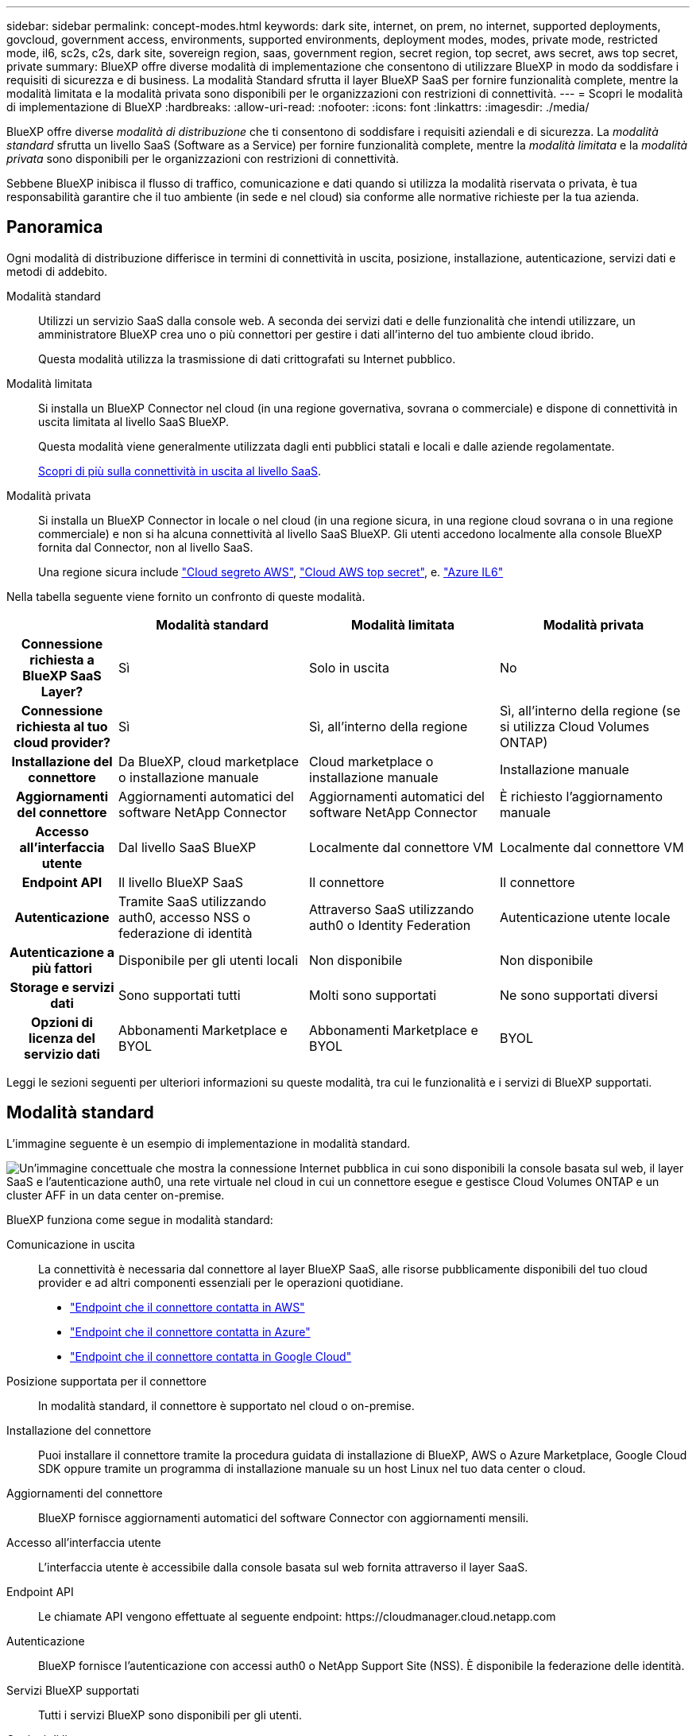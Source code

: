 ---
sidebar: sidebar 
permalink: concept-modes.html 
keywords: dark site, internet, on prem, no internet, supported deployments, govcloud, government access, environments, supported environments, deployment modes, modes, private mode, restricted mode, il6, sc2s, c2s, dark site, sovereign region, saas, government region, secret region, top secret, aws secret, aws top secret, private 
summary: BlueXP offre diverse modalità di implementazione che consentono di utilizzare BlueXP in modo da soddisfare i requisiti di sicurezza e di business. La modalità Standard sfrutta il layer BlueXP SaaS per fornire funzionalità complete, mentre la modalità limitata e la modalità privata sono disponibili per le organizzazioni con restrizioni di connettività. 
---
= Scopri le modalità di implementazione di BlueXP
:hardbreaks:
:allow-uri-read: 
:nofooter: 
:icons: font
:linkattrs: 
:imagesdir: ./media/


[role="lead"]
BlueXP offre diverse _modalità di distribuzione_ che ti consentono di soddisfare i requisiti aziendali e di sicurezza. La _modalità standard_ sfrutta un livello SaaS (Software as a Service) per fornire funzionalità complete, mentre la _modalità limitata_ e la _modalità privata_ sono disponibili per le organizzazioni con restrizioni di connettività.

Sebbene BlueXP inibisca il flusso di traffico, comunicazione e dati quando si utilizza la modalità riservata o privata, è tua responsabilità garantire che il tuo ambiente (in sede e nel cloud) sia conforme alle normative richieste per la tua azienda.



== Panoramica

Ogni modalità di distribuzione differisce in termini di connettività in uscita, posizione, installazione, autenticazione, servizi dati e metodi di addebito.

Modalità standard:: Utilizzi un servizio SaaS dalla console web. A seconda dei servizi dati e delle funzionalità che intendi utilizzare, un amministratore BlueXP crea uno o più connettori per gestire i dati all'interno del tuo ambiente cloud ibrido.
+
--
Questa modalità utilizza la trasmissione di dati crittografati su Internet pubblico.

--
Modalità limitata:: Si installa un BlueXP Connector nel cloud (in una regione governativa, sovrana o commerciale) e dispone di connettività in uscita limitata al livello SaaS BlueXP.
+
--
Questa modalità viene generalmente utilizzata dagli enti pubblici statali e locali e dalle aziende regolamentate.

<<Modalità limitata,Scopri di più sulla connettività in uscita al livello SaaS>>.

--
Modalità privata:: Si installa un BlueXP Connector in locale o nel cloud (in una regione sicura, in una regione cloud sovrana o in una regione commerciale) e non si ha alcuna connettività al livello SaaS BlueXP. Gli utenti accedono localmente alla console BlueXP fornita dal Connector, non al livello SaaS.
+
--
Una regione sicura include https://aws.amazon.com/federal/secret-cloud/["Cloud segreto AWS"^], https://aws.amazon.com/federal/top-secret-cloud/["Cloud AWS top secret"^], e. https://learn.microsoft.com/en-us/azure/compliance/offerings/offering-dod-il6["Azure IL6"^]

--


Nella tabella seguente viene fornito un confronto di queste modalità.

[cols="16h,28,28,28"]
|===
|  | Modalità standard | Modalità limitata | Modalità privata 


| Connessione richiesta a BlueXP SaaS Layer? | Sì | Solo in uscita | No 


| Connessione richiesta al tuo cloud provider? | Sì | Sì, all'interno della regione | Sì, all'interno della regione (se si utilizza Cloud Volumes ONTAP) 


| Installazione del connettore | Da BlueXP, cloud marketplace o installazione manuale | Cloud marketplace o installazione manuale | Installazione manuale 


| Aggiornamenti del connettore | Aggiornamenti automatici del software NetApp Connector | Aggiornamenti automatici del software NetApp Connector | È richiesto l'aggiornamento manuale 


| Accesso all'interfaccia utente | Dal livello SaaS BlueXP | Localmente dal connettore VM | Localmente dal connettore VM 


| Endpoint API | Il livello BlueXP SaaS | Il connettore | Il connettore 


| Autenticazione | Tramite SaaS utilizzando auth0, accesso NSS o federazione di identità | Attraverso SaaS utilizzando auth0 o Identity Federation | Autenticazione utente locale 


| Autenticazione a più fattori | Disponibile per gli utenti locali | Non disponibile | Non disponibile 


| Storage e servizi dati | Sono supportati tutti | Molti sono supportati | Ne sono supportati diversi 


| Opzioni di licenza del servizio dati | Abbonamenti Marketplace e BYOL | Abbonamenti Marketplace e BYOL | BYOL 
|===
Leggi le sezioni seguenti per ulteriori informazioni su queste modalità, tra cui le funzionalità e i servizi di BlueXP supportati.



== Modalità standard

L'immagine seguente è un esempio di implementazione in modalità standard.

image:diagram-standard-mode.png["Un'immagine concettuale che mostra la connessione Internet pubblica in cui sono disponibili la console basata sul web, il layer SaaS e l'autenticazione auth0, una rete virtuale nel cloud in cui un connettore esegue e gestisce Cloud Volumes ONTAP e un cluster AFF in un data center on-premise."]

BlueXP funziona come segue in modalità standard:

Comunicazione in uscita:: La connettività è necessaria dal connettore al layer BlueXP SaaS, alle risorse pubblicamente disponibili del tuo cloud provider e ad altri componenti essenziali per le operazioni quotidiane.
+
--
* link:task-install-connector-aws-bluexp.html#step-1-set-up-networking["Endpoint che il connettore contatta in AWS"]
* link:task-install-connector-azure-bluexp.html#step-1-set-up-networking["Endpoint che il connettore contatta in Azure"]
* link:task-install-connector-google-bluexp-gcloud.html#step-1-set-up-networking["Endpoint che il connettore contatta in Google Cloud"]


--
Posizione supportata per il connettore:: In modalità standard, il connettore è supportato nel cloud o on-premise.
Installazione del connettore:: Puoi installare il connettore tramite la procedura guidata di installazione di BlueXP, AWS o Azure Marketplace, Google Cloud SDK oppure tramite un programma di installazione manuale su un host Linux nel tuo data center o cloud.
Aggiornamenti del connettore:: BlueXP fornisce aggiornamenti automatici del software Connector con aggiornamenti mensili.
Accesso all'interfaccia utente:: L'interfaccia utente è accessibile dalla console basata sul web fornita attraverso il layer SaaS.
Endpoint API:: Le chiamate API vengono effettuate al seguente endpoint:
\https://cloudmanager.cloud.netapp.com
Autenticazione:: BlueXP fornisce l'autenticazione con accessi auth0 o NetApp Support Site (NSS). È disponibile la federazione delle identità.
Servizi BlueXP supportati:: Tutti i servizi BlueXP sono disponibili per gli utenti.
Opzioni di licenza supportate:: Gli abbonamenti Marketplace e BYOL sono supportati con la modalità standard; tuttavia, le opzioni di licenza supportate dipendono dal servizio BlueXP in uso. Consulta la documentazione relativa a ciascun servizio per ulteriori informazioni sulle opzioni di licenza disponibili.
Come iniziare con la modalità standard:: Accedere alla https://console.bluexp.netapp.com["Console BlueXP basata su web"^] e iscriverti.
+
--
link:task-quick-start-standard-mode.html["Scopri come iniziare a utilizzare la modalità standard"].

--




== Modalità limitata

L'immagine seguente è un esempio di implementazione in modalità limitata.

image:diagram-restricted-mode.png["Un'immagine concettuale che mostra la connessione Internet pubblica in cui sono disponibili il layer SaaS e l'autenticazione auth0, una rete virtuale nel cloud in cui un connettore è in esecuzione e fornisce l'accesso alla console basata sul web e gestisce Cloud Volumes ONTAP e un cluster AFF in un data center on-premise."]

BlueXP funziona come segue in modalità limitata:

Comunicazione in uscita:: Il connettore richiede connettività in uscita al livello SaaS BlueXP per servizi dati, aggiornamenti software, autenticazione e trasmissione di metadati.
+
--
Il layer BlueXP SaaS non avvia la comunicazione con il connettore. Tutte le comunicazioni vengono avviate dal connettore, che può estrarre o trasferire i dati da o verso il layer SaaS secondo necessità.

È inoltre necessaria una connessione per le risorse del cloud provider dall'interno della regione.

--
Posizione supportata per il connettore:: In modalità limitata, il connettore è supportato nel cloud: In un'area governativa, in un'area sovrana o in un'area commerciale.
Installazione del connettore:: L'installazione del connettore è possibile da AWS o Azure Marketplace o da un'installazione manuale sul proprio host Linux.
Aggiornamenti del connettore:: BlueXP fornisce aggiornamenti automatici del software Connector con aggiornamenti mensili.
Accesso all'interfaccia utente:: L'interfaccia utente è accessibile dalla macchina virtuale del connettore implementata nella regione del cloud.
Endpoint API:: Le chiamate API vengono effettuate alla macchina virtuale del connettore.
Autenticazione:: L'autenticazione viene fornita tramite il servizio cloud di BlueXP utilizzando auth0. È disponibile anche la federazione delle identità.
Servizi BlueXP supportati:: BlueXP supporta i seguenti servizi di storage e dati in modalità limitata:
+
--
[cols="2*"]
|===
| Servizi supportati | Note 


| Azure NetApp Files | Supporto completo 


| Backup e recovery | Supportato in regioni governative e commerciali con modalità limitata. Non supportato nelle regioni sovrane con modalità limitata. In modalità limitata, il backup e recovery di BlueXP  supporta il backup e il ripristino dei soli dati del volume ONTAP. https://docs.netapp.com/us-en/bluexp-backup-recovery/concept-protection-journey.html#support-when-using-restricted-mode["Consente di visualizzare l'elenco delle destinazioni di backup supportate per i dati ONTAP"^] Il backup e il ripristino dei dati delle applicazioni e dei dati delle macchine virtuali non sono supportati. 


| Classificazione  a| 
Supportato nelle regioni governative con modalità limitata. Non supportato in aree commerciali o in aree sovrane con modalità limitata.



| Cloud Volumes ONTAP | Supporto completo 


| Portafoglio digitale | Per la modalità limitata, puoi utilizzare il portafoglio digitale con le opzioni di licenza supportate elencate di seguito. 


| Cluster ONTAP on-premise | Sono supportati sia il rilevamento con un connettore che il rilevamento senza un connettore (rilevamento diretto). Quando si rileva un cluster on-premises con un connettore, la visualizzazione avanzata (System Manager) non è supportata. 


| Replica | Supportato nelle regioni governative con modalità limitata. Non supportato in aree commerciali o in aree sovrane con modalità limitata. 
|===
--
Opzioni di licenza supportate:: Con la modalità limitata sono supportate le seguenti opzioni di licenza:
+
--
* Abbonamenti al marketplace (contratti orari e annuali)
+
Tenere presente quanto segue:

+
** Per Cloud Volumes ONTAP, sono supportate solo le licenze basate sulla capacità.
** In Azure, i contratti annuali non sono supportati dalle regioni governative.


* BYOL
+
Per Cloud Volumes ONTAP, BYOL supporta sia licenze basate su capacità che licenze basate su nodo.



--
Come iniziare con la modalità limitata:: È necessario attivare la modalità limitata quando si crea l'account BlueXP.
+
--
Se non hai ancora un'organizzazione, ti verrà chiesto di crearne una e di abilitare la modalità con restrizioni quando accedi a BlueXP per la prima volta da un connettore installato manualmente o creato dal marketplace del tuo provider cloud.

Tenere presente che non è possibile modificare l'impostazione della modalità limitata dopo che BlueXP  ha creato l'organizzazione. Non puoi attivare la modalità limitata in un secondo momento e non puoi disattivarla in un secondo momento.

* link:task-quick-start-restricted-mode.html["Scopri come iniziare a utilizzare la modalità limitata"].


--




== Modalità privata

In modalità privata, è possibile installare un connettore on-premise o nel cloud e utilizzare BlueXP  per gestire i dati nel cloud ibrido. Non è disponibile alcuna connettività al livello BlueXP SaaS.

L'immagine seguente mostra un esempio di implementazione in modalità privata in cui il connettore è installato nel cloud e gestisce sia Cloud Volumes ONTAP che un cluster ONTAP on-premise.

image:diagram-private-mode-cloud.png["Un'immagine concettuale che mostra una rete virtuale nel cloud in cui è in esecuzione un connettore e fornisce l'accesso alla console basata sul web, e gestisce Cloud Volumes ONTAP e un cluster AFF in un data center on-premise."]

La seconda immagine mostra un esempio di implementazione in modalità privata dove il connettore è installato on-premise, gestisce un cluster ONTAP on-premise e fornisce accesso ai servizi dati BlueXP  supportati.

image:diagram-private-mode-onprem.png["Un'immagine concettuale che mostra un data center on-premise in cui un connettore è in esecuzione e fornisce accesso alla console basata sul Web, ai servizi dati BlueXP e gestisce un cluster AFF in un data center on-premise."]

BlueXP funziona come segue in modalità privata:

Comunicazione in uscita:: Non è richiesta alcuna connettività in uscita per il layer BlueXP SaaS. Tutti i pacchetti, le dipendenze e i componenti essenziali vengono forniti con il connettore e forniti dalla macchina locale. La connettività alle risorse pubblicamente disponibili del tuo cloud provider è necessaria solo se stai implementando Cloud Volumes ONTAP.
Posizione supportata per il connettore:: In modalità privata, il connettore è supportato nel cloud o on-premise.
Installazione del connettore:: Le installazioni manuali del connettore sono supportate sul vostro host Linux nel cloud o in sede.
Aggiornamenti del connettore:: È necessario aggiornare manualmente il software del connettore. Il software Connector viene pubblicato sul sito di supporto NetApp a intervalli non definiti.
Accesso all'interfaccia utente:: L'interfaccia utente è accessibile dal connettore implementato nell'area cloud o in sede.
Endpoint API:: Le chiamate API vengono effettuate alla macchina virtuale del connettore.
Autenticazione:: L'autenticazione viene fornita attraverso la gestione e l'accesso degli utenti locali. L'autenticazione non viene fornita attraverso il servizio cloud di BlueXP.
Servizi BlueXP supportati nelle implementazioni cloud:: BlueXP supporta i seguenti servizi di storage e dati in modalità privata quando il connettore viene installato nel cloud:
+
--
[cols="2*"]
|===
| Servizi supportati | Note 


| Backup e recovery | Supportato nelle aree commerciali di AWS e Azure. Non supportato in Google Cloud o in https://aws.amazon.com/federal/secret-cloud/["Cloud segreto AWS"^], https://aws.amazon.com/federal/top-secret-cloud/["Cloud AWS top secret"^]o https://learn.microsoft.com/en-us/azure/compliance/offerings/offering-dod-il6["Azure IL6"^] in modalità privata, il backup e ripristino di BlueXP  supporta il backup e il ripristino dei soli dati del volume ONTAP. https://docs.netapp.com/us-en/bluexp-backup-recovery/concept-protection-journey.html#support-when-using-private-mode["Consente di visualizzare l'elenco delle destinazioni di backup supportate per i dati ONTAP"^] Il backup e il ripristino dei dati delle applicazioni e dei dati delle macchine virtuali non sono supportati. 


| Cloud Volumes ONTAP | Poiché non è disponibile l'accesso a Internet, non sono disponibili le seguenti funzioni: Aggiornamenti software automatici e AutoSupport. 


| Portafoglio digitale | È possibile utilizzare il portafoglio digitale con le opzioni di licenza supportate elencate di seguito per la modalità privata. 


| Cluster ONTAP on-premise | Richiede la connettività dal cloud (dove è installato il connettore) all'ambiente on-premise.

Il rilevamento senza connettore (rilevamento diretto) non è supportato. 
|===
--
Servizi BlueXP supportati nelle distribuzioni on-premise:: BlueXP supporta i seguenti servizi di storage e dati con modalità privata quando il connettore viene installato in sede:
+
--
[cols="2*"]
|===
| Servizi supportati | Note 


| Backup e recovery  a| 
In modalità privata, il backup e recovery di BlueXP supporta il backup e il ripristino dei soli dati del volume ONTAP. https://docs.netapp.com/us-en/bluexp-backup-recovery/concept-protection-journey.html#support-when-using-private-mode["Visualizza l'elenco delle destinazioni di backup supportate per i dati dei volumi ONTAP"^]

Il backup e il ripristino dei dati delle applicazioni e dei dati delle macchine virtuali non sono supportati.



| Classificazione  a| 
* Le uniche origini dati supportate sono quelle che è possibile rilevare localmente.
+
https://docs.netapp.com/us-en/bluexp-classification/task-deploy-compliance-dark-site.html#supported-data-sources["Visualizzare le fonti che è possibile scoprire localmente"^]

* Le funzioni che richiedono l'accesso a Internet in uscita non sono supportate.
+
https://docs.netapp.com/us-en/bluexp-classification/task-deploy-compliance-dark-site.html#limitations["Visualizza le limitazioni delle funzioni"^]





| Portafoglio digitale | È possibile utilizzare il portafoglio digitale con le opzioni di licenza supportate elencate di seguito per la modalità privata. 


| Cluster ONTAP on-premise | Il rilevamento senza connettore (rilevamento diretto) non è supportato. 


| Replica | Supporto completo 
|===
--
Opzioni di licenza supportate:: Solo BYOL è supportato in modalità privata.
+
--
Per Cloud Volumes ONTAP BYOL, è supportata solo la licenza basata su nodo. Le licenze basate sulla capacità non sono supportate. Poiché non è disponibile una connessione Internet in uscita, è necessario caricare manualmente il file di licenza Cloud Volumes ONTAP nel BlueXP digital wallet.

https://docs.netapp.com/us-en/bluexp-cloud-volumes-ontap/task-manage-node-licenses.html#add-unassigned-licenses["Scopri come aggiungere licenze al portafoglio digitale BlueXP"^]

--
Come iniziare con la modalità privata:: La modalità privata è disponibile scaricando il programma di installazione "offline" dal NetApp Support Site.
+
--
link:task-quick-start-private-mode.html["Scopri come iniziare a utilizzare la modalità privata"].


NOTE: Se si desidera utilizzare BlueXP in https://aws.amazon.com/federal/secret-cloud/["Cloud segreto AWS"^] o il https://aws.amazon.com/federal/top-secret-cloud/["Cloud AWS top secret"^], quindi seguire le istruzioni separate per iniziare a utilizzare questi ambienti. https://docs.netapp.com/us-en/bluexp-cloud-volumes-ontap/task-getting-started-aws-c2s.html["Scopri come iniziare a utilizzare Cloud Volumes ONTAP nel cloud segreto AWS o nel cloud top secret"^]

--




== Confronto tra servizi e funzionalità

La seguente tabella consente di identificare rapidamente i servizi e le funzionalità di BlueXP supportati in modalità limitata e privata.

Alcuni servizi potrebbero essere supportati con limitazioni. Per ulteriori informazioni su come questi servizi sono supportati in modalità limitata e privata, fare riferimento alle sezioni precedenti.

[cols="19,27,27,27"]
|===
| Area di prodotto | Servizio o funzione BlueXP | Modalità limitata | Modalità privata 


.10+| *Ambienti di lavoro*

Questa parte della tabella elenca il supporto per la gestione dell'ambiente di lavoro da BlueXP Canvas. Non indica le destinazioni di backup supportate per backup e recovery BlueXP. | Amazon FSX per ONTAP | No | No 


| Amazon S3 | No | No 


| Azure Blob | No | No 


| Azure NetApp Files | Sì | No 


| Cloud Volumes ONTAP | Sì | Sì 


| Google Cloud NetApp Volumes | No | No 


| Storage Google Cloud | No | No 


| Cluster ONTAP on-premises | Sì | Sì 


| E-Series | No | No 


| StorageGRID | No | No 


.17+| *Servizi* | Avvisi | No | No 


| Backup e recovery | SÌhttps://docs.netapp.com/us-en/bluexp-backup-recovery/prev-ontap-protect-journey.html#support-for-sites-with-limited-internet-connectivity["Visualizza l'elenco delle destinazioni di backup supportate per i dati dei volumi ONTAP"^] | SÌhttps://docs.netapp.com/us-en/bluexp-backup-recovery/prev-ontap-protect-journey.html#support-for-sites-with-no-internet-connectivity["Visualizza l'elenco delle destinazioni di backup supportate per i dati dei volumi ONTAP"^] 


| Classificazione | Sì | Sì 


| Operazioni cloud | No | No 


| Copia e sincronizzazione | No | No 


| Consulente digitale | No | No 


| Portafoglio digitale | Sì | Sì 


| Disaster recovery | No | No 


| Efficienza economica | No | No 


| Resilienza operativa | No | No 


| Protezione ransomware | No | No 


| Replica | Sì | Sì 


| Aggiornamenti software | No | No 


| Sostenibilità | No | No 


| Tiering | No | No 


| Caching dei volumi | No | No 


| Fabbrica dei carichi di lavoro | No | No 


.7+| *Caratteristiche* | Gestione delle identità e degli accessi BlueXP  | Sì | Sì 


| Credenziali | Sì | Sì 


| Account NSS | Sì | No 


| Notifiche | Sì | No 


| Cerca | Sì | No 


| Tempistiche | Sì | Sì 
|===